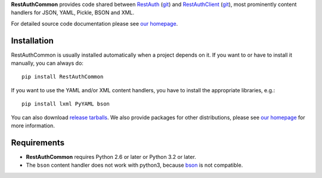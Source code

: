 **RestAuthCommon** provides code shared between `RestAuth <https://server.restauth.net>`_ (`git
<https://github.com/RestAuth/server>`_) and `RestAuthClient <https://python.restauth.net>`_ (`git
<https://github.com/RestAuth/RestAuthClient>`_), most prominently content handlers for JSON, YAML,
Pickle, BSON and XML.

For detailed source code documentation please see `our homepage`_.

Installation
____________

RestAuthCommon is usually installed automatically when a project depends on it.
If you want to or have to install it manually, you can always do::

   pip install RestAuthCommon

If you want to use the YAML and/or XML content handlers, you have to install the appropriate
libraries, e.g.::

   pip install lxml PyYAML bson

You can also download `release tarballs`_. We also provide
packages for other distributions, please see `our homepage`_ for more information.

Requirements
____________

* **RestAuthCommon** requires Python 2.6 or later or Python 3.2 or later.
* The ``bson`` content handler does not work with python3, because bson_ is not compatible.

.. _our homepage: https://common.restauth.net
.. _release tarballs: https://common.restauth.net/download
.. _lxml: https://pypi.python.org/pypi/lxml
.. _PyYAML: https://pypi.python.org/pypi/PyYAML
.. _bson: https://pypi.python.org/pypi/bson
